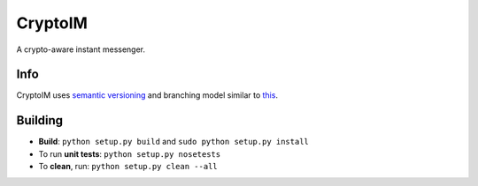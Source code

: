 ========
CryptoIM
========

.. image:: https://travis-ci.org/oskopek/CryptoIM.png?branch=develop
    :target: https://travis-ci.org/oskopek/CryptoIM

.. image:: https://coveralls.io/repos/oskopek/CryptoIM/badge.png?branch=develop
    :target: https://coveralls.io/r/oskopek/CryptoIM?branch=develop
    
.. image:: https://pypip.in/v/CryptoIM/badge.png
    :target: https://pypi.python.org/pypi/CryptoIM/
    :alt: Latest Version

.. image:: https://pypip.in/d/CryptoIM/badge.png
    :target: https://pypi.python.org/pypi/CryptoIM/
    :alt: Downloads
    
.. image:: https://pypip.in/license/CryptoIM/badge.png
    :target: https://pypi.python.org/pypi/CryptoIM/
    :alt: License
    
A crypto-aware instant messenger.

Info
====

CryptoIM uses `semantic versioning <http://semver.org/>`_ and branching model similar to `this <http://nvie.com/posts/a-successful-git-branching-model/>`_.

Building
========

* **Build**: ``python setup.py build`` and ``sudo python setup.py install``

* To run **unit tests**: ``python setup.py nosetests``

* To **clean**, run: ``python setup.py clean --all``
